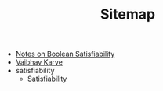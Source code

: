 #+TITLE: Sitemap

- [[file:satisfiability_notes.org][Notes on Boolean Satisfiability]]
- [[file:index.org][Vaibhav Karve]]
- satisfiability
  - [[file:satisfiability/index.org][Satisfiability]]
